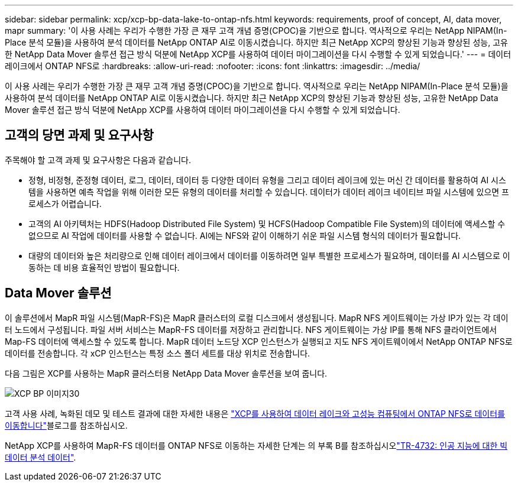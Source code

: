 ---
sidebar: sidebar 
permalink: xcp/xcp-bp-data-lake-to-ontap-nfs.html 
keywords: requirements, proof of concept, AI, data mover, mapr 
summary: '이 사용 사례는 우리가 수행한 가장 큰 재무 고객 개념 증명(CPOC)을 기반으로 합니다. 역사적으로 우리는 NetApp NIPAM(In-Place 분석 모듈)을 사용하여 분석 데이터를 NetApp ONTAP AI로 이동시켰습니다. 하지만 최근 NetApp XCP의 향상된 기능과 향상된 성능, 고유한 NetApp Data Mover 솔루션 접근 방식 덕분에 NetApp XCP를 사용하여 데이터 마이그레이션을 다시 수행할 수 있게 되었습니다.' 
---
= 데이터 레이크에서 ONTAP NFS로
:hardbreaks:
:allow-uri-read: 
:nofooter: 
:icons: font
:linkattrs: 
:imagesdir: ../media/


[role="lead"]
이 사용 사례는 우리가 수행한 가장 큰 재무 고객 개념 증명(CPOC)을 기반으로 합니다. 역사적으로 우리는 NetApp NIPAM(In-Place 분석 모듈)을 사용하여 분석 데이터를 NetApp ONTAP AI로 이동시켰습니다. 하지만 최근 NetApp XCP의 향상된 기능과 향상된 성능, 고유한 NetApp Data Mover 솔루션 접근 방식 덕분에 NetApp XCP를 사용하여 데이터 마이그레이션을 다시 수행할 수 있게 되었습니다.



== 고객의 당면 과제 및 요구사항

주목해야 할 고객 과제 및 요구사항은 다음과 같습니다.

* 정형, 비정형, 준정형 데이터, 로그, 데이터, 데이터 등 다양한 데이터 유형을 그리고 데이터 레이크에 있는 머신 간 데이터를 활용하여 AI 시스템을 사용하면 예측 작업을 위해 이러한 모든 유형의 데이터를 처리할 수 있습니다. 데이터가 데이터 레이크 네이티브 파일 시스템에 있으면 프로세스가 어렵습니다.
* 고객의 AI 아키텍처는 HDFS(Hadoop Distributed File System) 및 HCFS(Hadoop Compatible File System)의 데이터에 액세스할 수 없으므로 AI 작업에 데이터를 사용할 수 없습니다. AI에는 NFS와 같이 이해하기 쉬운 파일 시스템 형식의 데이터가 필요합니다.
* 대량의 데이터와 높은 처리량으로 인해 데이터 레이크에서 데이터를 이동하려면 일부 특별한 프로세스가 필요하며, 데이터를 AI 시스템으로 이동하는 데 비용 효율적인 방법이 필요합니다.




== Data Mover 솔루션

이 솔루션에서 MapR 파일 시스템(MapR-FS)은 MapR 클러스터의 로컬 디스크에서 생성됩니다. MapR NFS 게이트웨이는 가상 IP가 있는 각 데이터 노드에서 구성됩니다. 파일 서버 서비스는 MapR-FS 데이터를 저장하고 관리합니다. NFS 게이트웨이는 가상 IP를 통해 NFS 클라이언트에서 Map-FS 데이터에 액세스할 수 있도록 합니다. MapR 데이터 노드당 XCP 인스턴스가 실행되고 지도 NFS 게이트웨이에서 NetApp ONTAP NFS로 데이터를 전송합니다. 각 xCP 인스턴스는 특정 소스 폴더 세트를 대상 위치로 전송합니다.

다음 그림은 XCP를 사용하는 MapR 클러스터용 NetApp Data Mover 솔루션을 보여 줍니다.

image::xcp-bp_image30.png[XCP BP 이미지30]

고객 사용 사례, 녹화된 데모 및 테스트 결과에 대한 자세한 내용은 link:https://blog.netapp.com/data-migration-xcp["XCP를 사용하여 데이터 레이크와 고성능 컴퓨팅에서 ONTAP NFS로 데이터를 이동합니다"^]블로그를 참조하십시오.

NetApp XCP를 사용하여 MapR-FS 데이터를 ONTAP NFS로 이동하는 자세한 단계는 의 부록 B를 참조하십시오link:../data-analytics/bda-ai-introduction.html["TR-4732: 인공 지능에 대한 빅 데이터 분석 데이터"^].
